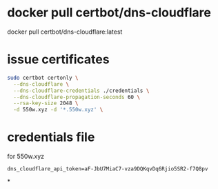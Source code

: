 #+tags: ssl, letsencrypt, certbot,

* docker pull certbot/dns-cloudflare
docker pull certbot/dns-cloudflare:latest
* issue certificates
#+BEGIN_SRC bash
sudo certbot certonly \
  --dns-cloudflare \
  --dns-cloudflare-credentials ./credentials \
  --dns-cloudflare-propagation-seconds 60 \
  --rsa-key-size 2048 \
  -d 550w.xyz -d '*.550w.xyz' \
#+END_SRC
* credentials file
for 550w.xyz
#+BEGIN_SRC 
dns_cloudflare_api_token=aF-JbU7MiaC7-vza9DQKqvDq6Rjio5SR2-f7Q8pv
#+END_SRC
*
